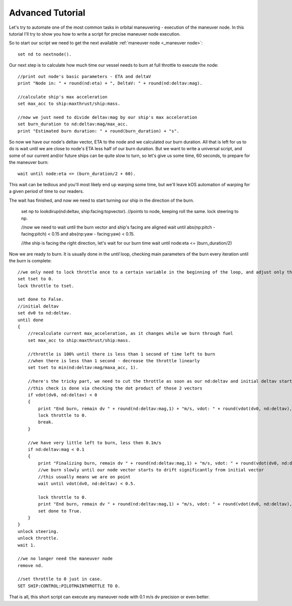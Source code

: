 .. _exenode:

Advanced Tutorial
=================

Let's try to automate one of the most common tasks in orbital maneuvering - execution of the maneuver node. In this tutorial I'll try to show you how to write a script for precise maneuver node execution.

So to start our script we need to get the next available :ref:`maneuver node <_maneuver node>`::

    set nd to nextnode().

Our next step is to calculate how much time our vessel needs to burn at full throttle to execute the node::

    //print out node's basic parameters - ETA and deltaV
    print "Node in: " + round(nd:eta) + ", DeltaV: " + round(nd:deltav:mag).

    //calculate ship's max acceleration
    set max_acc to ship:maxthrust/ship:mass.

    //now we just need to divide deltav:mag by our ship's max acceleration
    set burn_duration to nd:deltav:mag/max_acc.
    print "Estimated burn duration: " + round(burn_duration) + "s".

So now we have our node's deltav vector, ETA to the node and we calculated our burn duration. All that is left for us to do is wait until we are close to node's ETA less half of our burn duration. But we want to write a universal script, and some of our current and/or future ships can be quite slow to turn, so let's give us some time, 60 seconds, to prepare for the maneuver burn::

    wait until node:eta <= (burn_duration/2 + 60).

This wait can be tedious and you'll most likely end up warping some time, but we'll leave kOS automation of warping for a given period of time to our readers.

The wait has finished, and now we need to start turning our ship in the direction of the burn.

    set np to lookdirup(nd:deltav, ship:facing:topvector). //points to node, keeping roll the same.
    lock steering to np.

    //now we need to wait until the burn vector and ship's facing are aligned
    wait until abs(np:pitch - facing:pitch) < 0.15 and abs(np:yaw - facing:yaw) < 0.15.

    //the ship is facing the right direction, let's wait for our burn time
    wait until node:eta <= (burn_duration/2)

Now we are ready to burn. It is usually done in the `until` loop, checking main parameters of the burn every iteration until the burn is complete::

    //we only need to lock throttle once to a certain variable in the beginning of the loop, and adjust only the variable itself inside it
    set tset to 0.
    lock throttle to tset.

    set done to False.
    //initial deltav
    set dv0 to nd:deltav.
    until done
    {
        //recalculate current max_acceleration, as it changes while we burn through fuel
        set max_acc to ship:maxthrust/ship:mass.

        //throttle is 100% until there is less than 1 second of time left to burn
        //when there is less than 1 second - decrease the throttle linearly
        set tset to min(nd:deltav:mag/maxa_acc, 1).

        //here's the tricky part, we need to cut the throttle as soon as our nd:deltav and initial deltav start facing opposite directions
        //this check is done via checking the dot product of those 2 vectors
        if vdot(dv0, nd:deltav) < 0
        {
            print "End burn, remain dv " + round(nd:deltav:mag,1) + "m/s, vdot: " + round(vdot(dv0, nd:deltav),1).
            lock throttle to 0.
            break.
        }

        //we have very little left to burn, less then 0.1m/s
        if nd:deltav:mag < 0.1
        {
            print "Finalizing burn, remain dv " + round(nd:deltav:mag,1) + "m/s, vdot: " + round(vdot(dv0, nd:deltav),1).
            //we burn slowly until our node vector starts to drift significantly from initial vector
            //this usually means we are on point
            wait until vdot(dv0, nd:deltav) < 0.5.

            lock throttle to 0.
            print "End burn, remain dv " + round(nd:deltav:mag,1) + "m/s, vdot: " + round(vdot(dv0, nd:deltav),1).
            set done to True.
        }
    }
    unlock steering.
    unlock throttle.
    wait 1.

    //we no longer need the maneuver node
    remove nd.

    //set throttle to 0 just in case.
    SET SHIP:CONTROL:PILOTMAINTHROTTLE TO 0.

That is all, this short script can execute any maneuver node with 0.1 m/s dv precision or even better.
